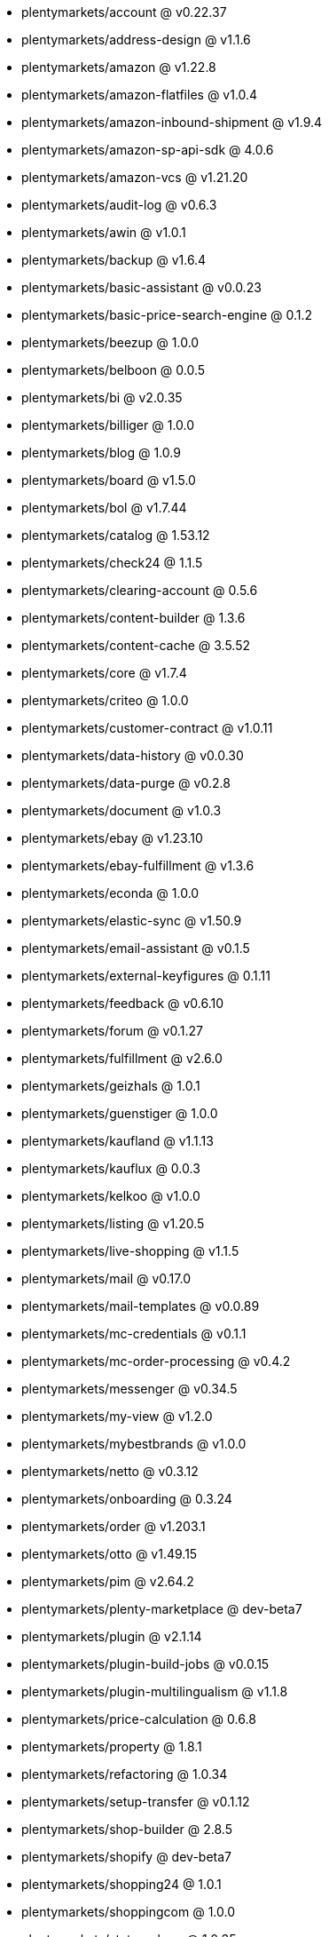* plentymarkets/account @ v0.22.37
* plentymarkets/address-design @ v1.1.6
* plentymarkets/amazon @ v1.22.8
* plentymarkets/amazon-flatfiles @ v1.0.4
* plentymarkets/amazon-inbound-shipment @ v1.9.4
* plentymarkets/amazon-sp-api-sdk @ 4.0.6
* plentymarkets/amazon-vcs @ v1.21.20
* plentymarkets/audit-log @ v0.6.3
* plentymarkets/awin @ v1.0.1
* plentymarkets/backup @ v1.6.4
* plentymarkets/basic-assistant @ v0.0.23
* plentymarkets/basic-price-search-engine @ 0.1.2
* plentymarkets/beezup @ 1.0.0
* plentymarkets/belboon @ 0.0.5
* plentymarkets/bi @ v2.0.35
* plentymarkets/billiger @ 1.0.0
* plentymarkets/blog @ 1.0.9
* plentymarkets/board @ v1.5.0
* plentymarkets/bol @ v1.7.44
* plentymarkets/catalog @ 1.53.12
* plentymarkets/check24 @ 1.1.5
* plentymarkets/clearing-account @ 0.5.6
* plentymarkets/content-builder @ 1.3.6
* plentymarkets/content-cache @ 3.5.52
* plentymarkets/core @ v1.7.4
* plentymarkets/criteo @ 1.0.0
* plentymarkets/customer-contract @ v1.0.11
* plentymarkets/data-history @ v0.0.30
* plentymarkets/data-purge @ v0.2.8
* plentymarkets/document @ v1.0.3
* plentymarkets/ebay @ v1.23.10
* plentymarkets/ebay-fulfillment @ v1.3.6
* plentymarkets/econda @ 1.0.0
* plentymarkets/elastic-sync @ v1.50.9
* plentymarkets/email-assistant @ v0.1.5
* plentymarkets/external-keyfigures @ 0.1.11
* plentymarkets/feedback @ v0.6.10
* plentymarkets/forum @ v0.1.27
* plentymarkets/fulfillment @ v2.6.0
* plentymarkets/geizhals @ 1.0.1
* plentymarkets/guenstiger @ 1.0.0
* plentymarkets/kaufland @ v1.1.13
* plentymarkets/kauflux @ 0.0.3
* plentymarkets/kelkoo @ v1.0.0
* plentymarkets/listing @ v1.20.5
* plentymarkets/live-shopping @ v1.1.5
* plentymarkets/mail @ v0.17.0
* plentymarkets/mail-templates @ v0.0.89
* plentymarkets/mc-credentials @ v0.1.1
* plentymarkets/mc-order-processing @ v0.4.2
* plentymarkets/messenger @ v0.34.5
* plentymarkets/my-view @ v1.2.0
* plentymarkets/mybestbrands @ v1.0.0
* plentymarkets/netto @ v0.3.12
* plentymarkets/onboarding @ 0.3.24
* plentymarkets/order @ v1.203.1
* plentymarkets/otto @ v1.49.15
* plentymarkets/pim @ v2.64.2
* plentymarkets/plenty-marketplace @ dev-beta7
* plentymarkets/plugin @ v2.1.14
* plentymarkets/plugin-build-jobs @ v0.0.15
* plentymarkets/plugin-multilingualism @ v1.1.8
* plentymarkets/price-calculation @ 0.6.8
* plentymarkets/property @ 1.8.1
* plentymarkets/refactoring @ 1.0.34
* plentymarkets/setup-transfer @ v0.1.12
* plentymarkets/shop-builder @ 2.8.5
* plentymarkets/shopify @ dev-beta7
* plentymarkets/shopping24 @ 1.0.1
* plentymarkets/shoppingcom @ 1.0.0
* plentymarkets/status-alarm @ 1.0.35
* plentymarkets/stock @ v0.0.35
* plentymarkets/suggestion @ v1.1.2
* plentymarkets/system-accounting @ v1.7.65
* plentymarkets/tracdelight @ v1.0.0
* plentymarkets/twenga @ 1.0.0
* plentymarkets/validation @ v0.1.9
* plentymarkets/warehouse @ v0.21.0
* plentymarkets/webshop @ 0.32.9
* plentymarkets/wizard @ v2.7.1
* plentymarkets/zalando @ v3.8.8
